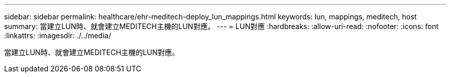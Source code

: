 ---
sidebar: sidebar 
permalink: healthcare/ehr-meditech-deploy_lun_mappings.html 
keywords: lun, mappings, meditech, host 
summary: 當建立LUN時、就會建立MEDITECH主機的LUN對應。 
---
= LUN對應
:hardbreaks:
:allow-uri-read: 
:nofooter: 
:icons: font
:linkattrs: 
:imagesdir: ./../media/


[role="lead"]
當建立LUN時、就會建立MEDITECH主機的LUN對應。
